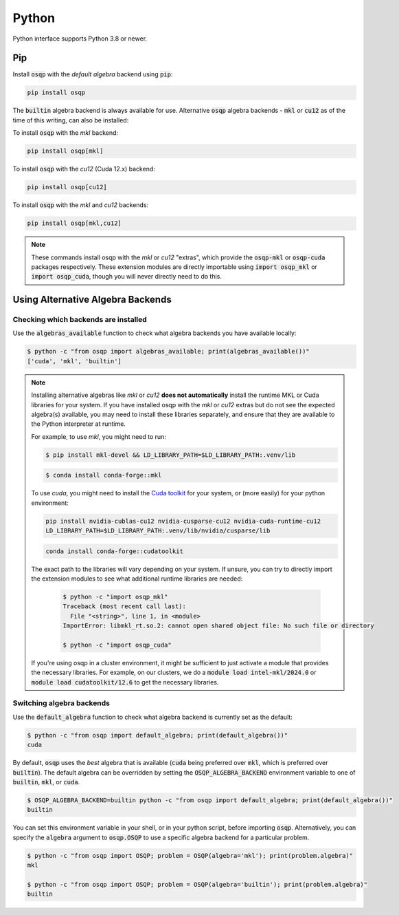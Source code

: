 Python
======

Python interface supports Python 3.8 or newer.

Pip
----

Install :code:`osqp` with the *default algebra* backend using :code:`pip`:

.. code:: bash

   pip install osqp

The :code:`builtin` algebra backend is always available for use. Alternative :code:`osqp` algebra backends - :code:`mkl` or :code:`cu12` as of the time of this writing, can also be installed:

To install :code:`osqp` with the *mkl* backend:

.. code:: bash

   pip install osqp[mkl]

To install :code:`osqp` with the *cu12* (Cuda 12.x) backend:

.. code:: bash

   pip install osqp[cu12]

To install :code:`osqp` with the *mkl* and *cu12* backends:

.. code:: bash

   pip install osqp[mkl,cu12]

.. note::

   These commands install osqp with the *mkl* or *cu12* "extras", which provide the :code:`osqp-mkl` or :code:`osqp-cuda` packages respectively.
   These extension modules are directly importable using :code:`import osqp_mkl` or :code:`import osqp_cuda`, though you will never directly need to do this.

Using Alternative Algebra Backends
----------------------------------

Checking which backends are installed
^^^^^^^^^^^^^^^^^^^^^^^^^^^^^^^^^^^^^

Use the :code:`algebras_available` function to check what algebra backends you have available locally:

.. code-block:: bash

        $ python -c "from osqp import algebras_available; print(algebras_available())"
        ['cuda', 'mkl', 'builtin']

.. note::

   Installing alternative algebras like *mkl* or *cu12* **does not automatically** install the runtime MKL or Cuda libraries for your system.
   If you have installed osqp with the *mkl* or *cu12* extras but do not see the expected algebra(s) available, you may need to install these libraries separately, and ensure that they are available to the Python interpreter at runtime.

   For example, to use *mkl*, you might need to run:

   .. code-block:: bash

       $ pip install mkl-devel && LD_LIBRARY_PATH=$LD_LIBRARY_PATH:.venv/lib

   .. code-block:: bash

       $ conda install conda-forge::mkl

   To use *cuda*, you might need to install the `Cuda toolkit <https://developer.nvidia.com/cuda-toolkit-archive>`_
   for your system, or (more easily) for your python environment:

   .. code-block:: bash

       pip install nvidia-cublas-cu12 nvidia-cusparse-cu12 nvidia-cuda-runtime-cu12
       LD_LIBRARY_PATH=$LD_LIBRARY_PATH:.venv/lib/nvidia/cusparse/lib

   .. code-block:: bash

       conda install conda-forge::cudatoolkit

   The exact path to the libraries will vary depending on your system. If unsure, you can try to directly import the extension modules to see what additional runtime libraries are needed:

    .. code-block:: bash

         $ python -c "import osqp_mkl"
         Traceback (most recent call last):
           File "<string>", line 1, in <module>
         ImportError: libmkl_rt.so.2: cannot open shared object file: No such file or directory

         $ python -c "import osqp_cuda"

   If you're using osqp in a cluster environment, it might be sufficient to just activate a module that provides the necessary libraries. For example, on our clusters, we do a :code:`module load intel-mkl/2024.0` or :code:`module load cudatoolkit/12.6` to get the necessary libraries.

Switching algebra backends
^^^^^^^^^^^^^^^^^^^^^^^^^^

Use the :code:`default_algebra` function to check what algebra backend is currently set as the default:

.. code-block:: bash

        $ python -c "from osqp import default_algebra; print(default_algebra())"
        cuda

By default, :code:`osqp` uses the *best* algebra that is available (:code:`cuda` being preferred over :code:`mkl`, which is preferred over :code:`builtin`).
The default algebra can be overridden by setting the :code:`OSQP_ALGEBRA_BACKEND` environment variable to one of :code:`builtin`, :code:`mkl`, or :code:`cuda`.

.. code-block:: bash

        $ OSQP_ALGEBRA_BACKEND=builtin python -c "from osqp import default_algebra; print(default_algebra())"
        builtin

You can set this environment variable in your shell, or in your python script, before importing :code:`osqp`.
Alternatively, you can specify the :code:`algebra` argument to :code:`osqp.OSQP` to use a specific algebra backend for a particular problem.

.. code-block:: bash

        $ python -c "from osqp import OSQP; problem = OSQP(algebra='mkl'); print(problem.algebra)"
        mkl

        $ python -c "from osqp import OSQP; problem = OSQP(algebra='builtin'); print(problem.algebra)"
        builtin
